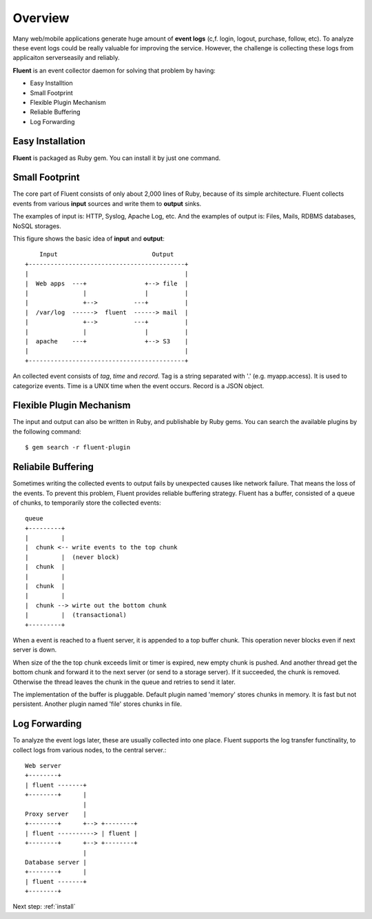 .. _overview:

Overview
========================

Many web/mobile applications generate huge amount of **event logs** (c,f. login, logout, purchase, follow, etc). To analyze these event logs could be really valuable for improving the service. However, the challenge is collecting these logs from applicaiton serverseasily and reliably.

**Fluent** is an event collector daemon for solving that problem by having:

* Easy Installtion
* Small Footprint
* Flexible Plugin Mechanism
* Reliable Buffering
* Log Forwarding

Easy Installation
-----------------

**Fluent** is packaged as Ruby gem. You can install it by just one command.

Small Footprint
---------------

The core part of Fluent consists of only about 2,000 lines of Ruby, because of its simple architecture. Fluent collects events from various **input** sources and write them to **output** sinks.

The examples of input is: HTTP, Syslog, Apache Log, etc. And the examples of output is: Files, Mails, RDBMS databases, NoSQL storages.

This figure shows the basic idea of **input** and **output**::

        Input                          Output
    +-------------------------------------------+
    |                                           |
    |  Web apps  ---+                +--> file  |
    |               |                |          |
    |               +-->          ---+          |
    |  /var/log  ------>  fluent  ------> mail  |
    |               +-->          ---+          |
    |               |                |          |
    |  apache    ---+                +--> S3    |
    |                                           |
    +-------------------------------------------+

An collected event consists of *tag*, *time* and *record*. Tag is a string separated with '.' (e.g. myapp.access). It is used to categorize events. Time is a UNIX time when the event occurs. Record is a JSON object.

Flexible Plugin Mechanism
-------------------------

The input and output can also be written in Ruby, and publishable by Ruby gems. You can search the available plugins by the following command::

  $ gem search -r fluent-plugin

Reliabile Buffering
-------------------

Sometimes writing the collected events to output fails by unexpected causes like network failure. That means the loss of the events. To prevent this problem, Fluent provides reliable buffering strategy. Fluent has a buffer, consisted of a queue of chunks, to temporarily store the collected events::

    queue
    +---------+
    |         |
    |  chunk <-- write events to the top chunk
    |         |  (never block)
    |  chunk  |
    |         |
    |  chunk  |
    |         |
    |  chunk --> wirte out the bottom chunk
    |         |  (transactional)
    +---------+

When a event is reached to a fluent server, it is appended to a top buffer chunk. This operation never blocks even if next server is down.

When size of the the top chunk exceeds limit or timer is expired, new empty chunk is pushed. And another thread get the bottom chunk and forward it to the next server (or send to a storage server). If it succeeded, the chunk is removed. Otherwise the thread leaves the chunk in the queue and retries to send it later.

The implementation of the buffer is pluggable. Default plugin named 'memory' stores chunks in memory. It is fast but not persistent. Another plugin named 'file' stores chunks in file.

Log Forwarding
--------------

To analyze the event logs later, these are usually collected into one place. Fluent supports the log transfer functinality, to collect logs from various nodes, to the central server.::

    Web server
    +--------+
    | fluent -------+
    +--------+      |
                    |
    Proxy server    |
    +--------+      +--> +--------+
    | fluent ----------> | fluent |
    +--------+      +--> +--------+
                    |
    Database server |
    +--------+      |
    | fluent -------+
    +--------+

Next step: :ref:`install`

